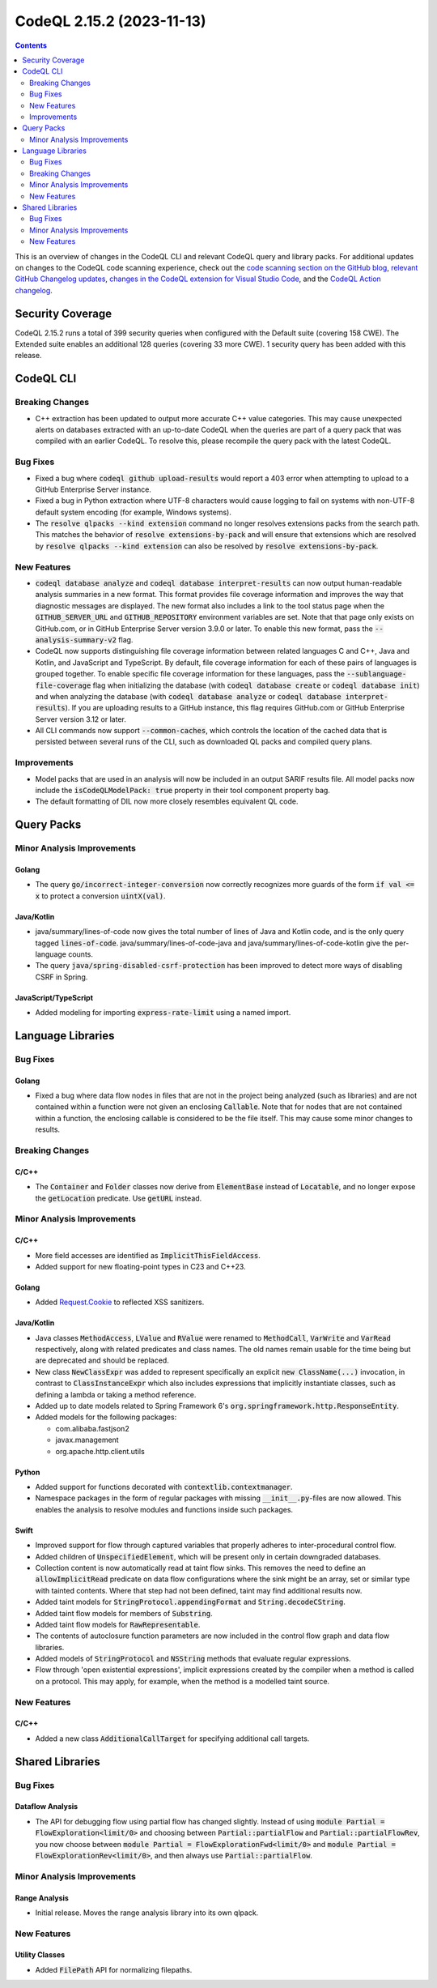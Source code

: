 .. _codeql-cli-2.15.2:

==========================
CodeQL 2.15.2 (2023-11-13)
==========================

.. contents:: Contents
   :depth: 2
   :local:
   :backlinks: none

This is an overview of changes in the CodeQL CLI and relevant CodeQL query and library packs. For additional updates on changes to the CodeQL code scanning experience, check out the `code scanning section on the GitHub blog <https://github.blog/tag/code-scanning/>`__, `relevant GitHub Changelog updates <https://github.blog/changelog/label/application-security/>`__, `changes in the CodeQL extension for Visual Studio Code <https://marketplace.visualstudio.com/items/GitHub.vscode-codeql/changelog>`__, and the `CodeQL Action changelog <https://github.com/github/codeql-action/blob/main/CHANGELOG.md>`__.

Security Coverage
-----------------

CodeQL 2.15.2 runs a total of 399 security queries when configured with the Default suite (covering 158 CWE). The Extended suite enables an additional 128 queries (covering 33 more CWE). 1 security query has been added with this release.

CodeQL CLI
----------

Breaking Changes
~~~~~~~~~~~~~~~~

*   C++ extraction has been updated to output more accurate C++ value categories.
    This may cause unexpected alerts on databases extracted with an up-to-date CodeQL when the queries are part of a query pack that was compiled with an earlier CodeQL.
    To resolve this, please recompile the query pack with the latest CodeQL.

Bug Fixes
~~~~~~~~~

*   Fixed a bug where :code:`codeql github upload-results` would report a 403 error when attempting to upload to a GitHub Enterprise Server instance.
*   Fixed a bug in Python extraction where UTF-8 characters would cause logging to fail on systems with non-UTF-8 default system encoding (for example, Windows systems).
*   The :code:`resolve qlpacks --kind extension` command no longer resolves extensions packs from the search path. This matches the behavior of
    :code:`resolve extensions-by-pack` and will ensure that extensions which are resolved by :code:`resolve qlpacks --kind extension` can also be resolved by
    :code:`resolve extensions-by-pack`.

New Features
~~~~~~~~~~~~

*   :code:`codeql database analyze` and :code:`codeql database interpret-results` can now output human-readable analysis summaries in a new format. This format provides file coverage information and improves the way that diagnostic messages are displayed. The new format also includes a link to the tool status page when the :code:`GITHUB_SERVER_URL` and :code:`GITHUB_REPOSITORY` environment variables are set. Note that that page only exists on GitHub.com, or in GitHub Enterprise Server version 3.9.0 or later. To enable this new format, pass the :code:`--analysis-summary-v2` flag.
*   CodeQL now supports distinguishing file coverage information between related languages C and C++, Java and Kotlin,
    and JavaScript and TypeScript. By default, file coverage information for each of these pairs of languages is grouped together. To enable specific file coverage information for these languages, pass the
    :code:`--sublanguage-file-coverage` flag when initializing the database (with :code:`codeql database create` or :code:`codeql database init`) and when analyzing the database (with :code:`codeql database analyze` or :code:`codeql database interpret-results`). If you are uploading results to a GitHub instance, this flag requires GitHub.com or GitHub Enterprise Server version 3.12 or later.
*   All CLI commands now support :code:`--common-caches`, which controls the location of the cached data that is persisted between several runs of the CLI, such as downloaded QL packs and compiled query plans.

Improvements
~~~~~~~~~~~~

*   Model packs that are used in an analysis will now be included in an output SARIF results file. All model packs now include the :code:`isCodeQLModelPack: true` property in their tool component property bag.
*   The default formatting of DIL now more closely resembles equivalent QL code.

Query Packs
-----------

Minor Analysis Improvements
~~~~~~~~~~~~~~~~~~~~~~~~~~~

Golang
""""""

*   The query :code:`go/incorrect-integer-conversion` now correctly recognizes more guards of the form :code:`if val <= x` to protect a conversion :code:`uintX(val)`.

Java/Kotlin
"""""""""""

*   java/summary/lines-of-code now gives the total number of lines of Java and Kotlin code, and is the only query tagged :code:`lines-of-code`. java/summary/lines-of-code-java and java/summary/lines-of-code-kotlin give the per-language counts.
*   The query :code:`java/spring-disabled-csrf-protection` has been improved to detect more ways of disabling CSRF in Spring.

JavaScript/TypeScript
"""""""""""""""""""""

*   Added modeling for importing :code:`express-rate-limit` using a named import.

Language Libraries
------------------

Bug Fixes
~~~~~~~~~

Golang
""""""

*   Fixed a bug where data flow nodes in files that are not in the project being analyzed (such as libraries) and are not contained within a function were not given an enclosing :code:`Callable`. Note that for nodes that are not contained within a function, the enclosing callable is considered to be the file itself. This may cause some minor changes to results.

Breaking Changes
~~~~~~~~~~~~~~~~

C/C++
"""""

*   The :code:`Container` and :code:`Folder` classes now derive from :code:`ElementBase` instead of :code:`Locatable`, and no longer expose the :code:`getLocation` predicate. Use :code:`getURL` instead.

Minor Analysis Improvements
~~~~~~~~~~~~~~~~~~~~~~~~~~~

C/C++
"""""

*   More field accesses are identified as :code:`ImplicitThisFieldAccess`.
*   Added support for new floating-point types in C23 and C++23.

Golang
""""""

*   Added `Request.Cookie <https://pkg.go.dev/net/http#Request.Cookie>`__ to reflected XSS sanitizers.

Java/Kotlin
"""""""""""

*   Java classes :code:`MethodAccess`, :code:`LValue` and :code:`RValue` were renamed to :code:`MethodCall`, :code:`VarWrite` and :code:`VarRead` respectively, along with related predicates and class names. The old names remain usable for the time being but are deprecated and should be replaced.
    
*   New class :code:`NewClassExpr` was added to represent specifically an explicit :code:`new ClassName(...)` invocation, in contrast to :code:`ClassInstanceExpr` which also includes expressions that implicitly instantiate classes, such as defining a lambda or taking a method reference.
    
*   Added up to date models related to Spring Framework 6's :code:`org.springframework.http.ResponseEntity`.
    
*   Added models for the following packages:

    *   com.alibaba.fastjson2
    *   javax.management
    *   org.apache.http.client.utils

Python
""""""

*   Added support for functions decorated with :code:`contextlib.contextmanager`.
*   Namespace packages in the form of regular packages with missing :code:`__init__.py`\ -files are now allowed. This enables the analysis to resolve modules and functions inside such packages.

Swift
"""""

*   Improved support for flow through captured variables that properly adheres to inter-procedural control flow.
*   Added children of :code:`UnspecifiedElement`, which will be present only in certain downgraded databases.
*   Collection content is now automatically read at taint flow sinks. This removes the need to define an :code:`allowImplicitRead` predicate on data flow configurations where the sink might be an array, set or similar type with tainted contents. Where that step had not been defined, taint may find additional results now.
*   Added taint models for :code:`StringProtocol.appendingFormat` and :code:`String.decodeCString`.
*   Added taint flow models for members of :code:`Substring`.
*   Added taint flow models for :code:`RawRepresentable`.
*   The contents of autoclosure function parameters are now included in the control flow graph and data flow libraries.
*   Added models of :code:`StringProtocol` and :code:`NSString` methods that evaluate regular expressions.
*   Flow through 'open existential expressions', implicit expressions created by the compiler when a method is called on a protocol. This may apply, for example, when the method is a modelled taint source.

New Features
~~~~~~~~~~~~

C/C++
"""""

*   Added a new class :code:`AdditionalCallTarget` for specifying additional call targets.

Shared Libraries
----------------

Bug Fixes
~~~~~~~~~

Dataflow Analysis
"""""""""""""""""

*   The API for debugging flow using partial flow has changed slightly. Instead of using :code:`module Partial = FlowExploration<limit/0>` and choosing between :code:`Partial::partialFlow` and :code:`Partial::partialFlowRev`, you now choose between :code:`module Partial = FlowExplorationFwd<limit/0>` and :code:`module Partial = FlowExplorationRev<limit/0>`, and then always use :code:`Partial::partialFlow`.

Minor Analysis Improvements
~~~~~~~~~~~~~~~~~~~~~~~~~~~

Range Analysis
""""""""""""""

*   Initial release. Moves the range analysis library into its own qlpack.

New Features
~~~~~~~~~~~~

Utility Classes
"""""""""""""""

*   Added :code:`FilePath` API for normalizing filepaths.
